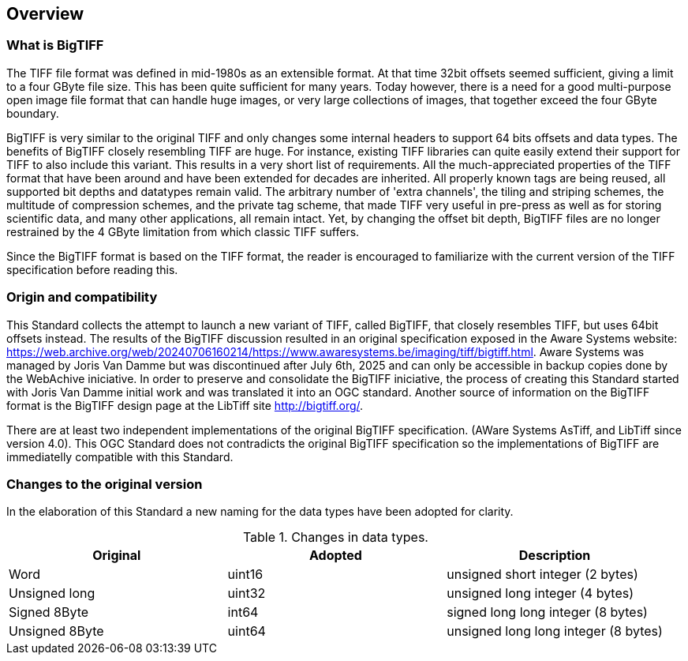 == Overview

=== What is BigTIFF
The TIFF file format was defined in mid-1980s as an extensible format. At that time 32bit offsets seemed sufficient, giving a limit to a four GByte file size. This has been quite sufficient for many years. Today however, there is a need for a good multi-purpose open image file format that can handle huge images, or very large collections of images, that together exceed the four GByte boundary.

BigTIFF is very similar to the original TIFF and only changes some internal headers to support 64 bits offsets and data types. The benefits of BigTIFF closely resembling TIFF are huge. For instance, existing TIFF libraries can quite easily extend their support for TIFF to also include this variant. This results in a very short list of requirements. All the much-appreciated properties of the TIFF format that have been around and have been extended for decades are inherited. All properly known tags are being reused, all supported bit depths and datatypes remain valid. The arbitrary number of 'extra channels', the tiling and striping schemes, the multitude of compression schemes, and the private tag scheme, that made TIFF very useful in pre-press as well as for storing scientific data, and many other applications, all remain intact. Yet, by changing the offset bit depth, BigTIFF files are no longer restrained by the 4 GByte limitation from which classic TIFF suffers. 

Since the BigTIFF format is based on the TIFF format, the reader is encouraged to familiarize with the current version of the TIFF specification before reading this.

=== Origin and compatibility

This Standard collects the attempt to launch a new variant of TIFF, called BigTIFF, that closely resembles TIFF, but uses 64bit offsets instead. The results of the BigTIFF discussion resulted in an original specification exposed in the Aware Systems website: https://web.archive.org/web/20240706160214/https://www.awaresystems.be/imaging/tiff/bigtiff.html. Aware Systems was managed by Joris Van Damme but was discontinued after July 6th, 2025 and can only be accessible in backup copies done by the WebAchive iniciative. In order to preserve and consolidate the BigTIFF iniciative, the process of creating this Standard started with Joris Van Damme initial work and was translated it into an OGC standard. Another source of information on the BigTIFF format is the BigTIFF design page at the LibTiff site http://bigtiff.org/.

There are at least two independent implementations of the original BigTIFF specification. (AWare Systems AsTiff, and LibTiff since version 4.0). This OGC Standard does not contradicts the original BigTIFF specification so the implementations of BigTIFF are immediatelly compatible with this Standard.

=== Changes to the original version

In the elaboration of this Standard a new naming for the data types have been adopted for clarity.

[#classic-tiff-file-header,reftext='{table-caption} {counter:table-num}']
.Changes in data types.
[width = "100%",options="header"]
|===
| Original | Adopted | Description
| Word | uint16 | unsigned short integer (2 bytes)
| Unsigned long | uint32 | unsigned long integer (4 bytes)
| Signed 8Byte  | int64 | signed long long integer (8 bytes)
| Unsigned 8Byte	| uint64 | unsigned long long integer (8 bytes)
|===
